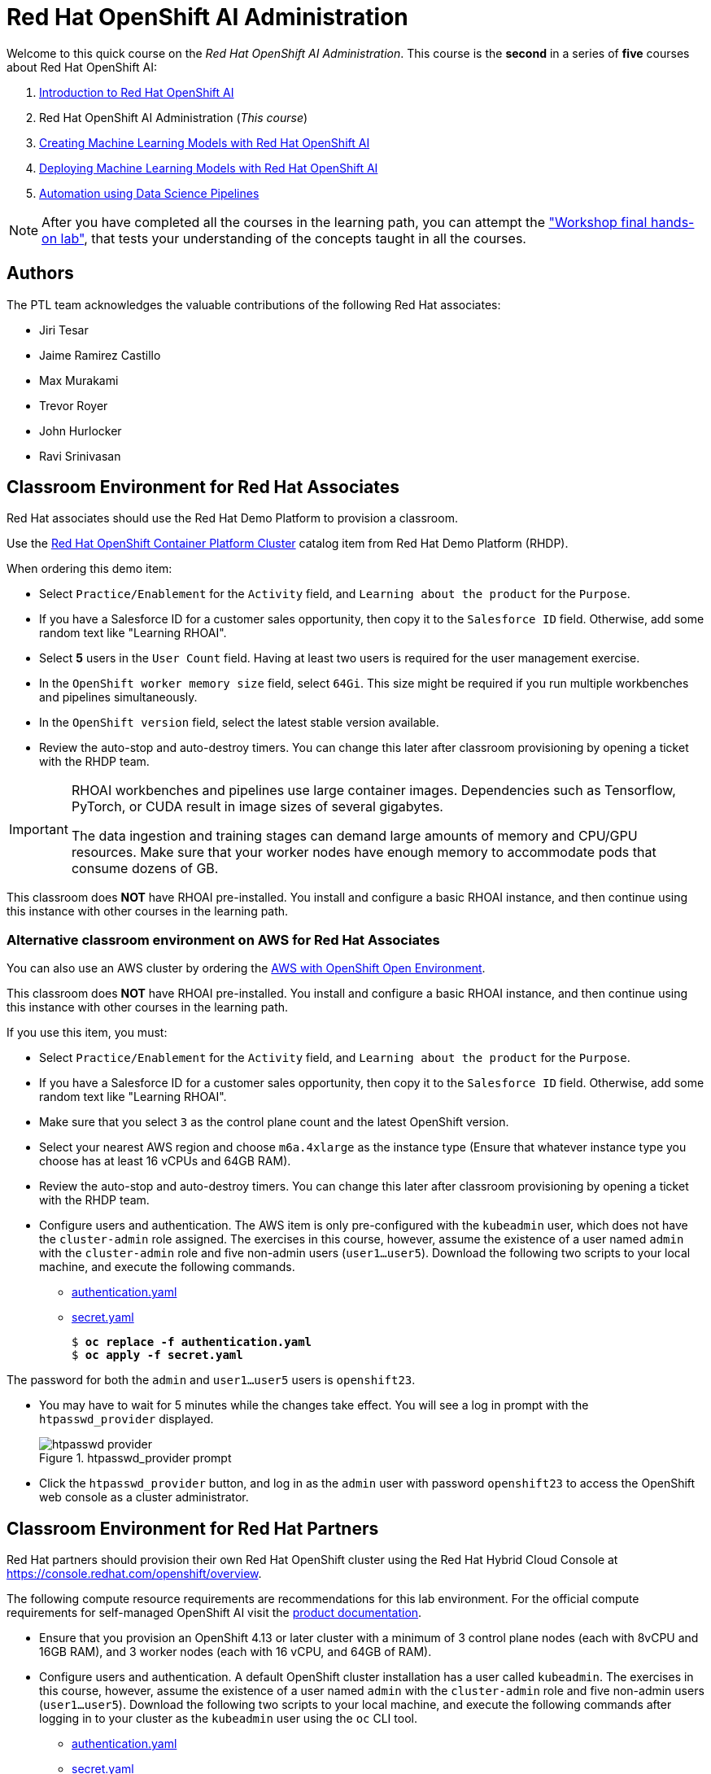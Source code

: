 = Red Hat OpenShift AI Administration
:navtitle: Home

Welcome to this quick course on the _Red Hat OpenShift AI Administration_.
This course is the *second* in a series of *five* courses about Red Hat OpenShift AI:

1. https://redhatquickcourses.github.io/rhods-intro[Introduction to Red Hat OpenShift AI]
2. Red Hat OpenShift AI Administration  (_This course_)
3. https://redhatquickcourses.github.io/rhods-model[Creating Machine Learning Models with Red Hat OpenShift AI]
4. https://redhatquickcourses.github.io/rhods-deploy[Deploying Machine Learning Models with Red Hat OpenShift AI]
5. https://redhatquickcourses.github.io/rhods-pipelines[Automation using Data Science Pipelines]

NOTE: After you have completed all the courses in the learning path, you can attempt the https://github.com/RedHatQuickCourses/rhods-qc-apps/tree/main/7.hands-on-lab["Workshop final hands-on lab"], that tests your understanding of the concepts taught in all the courses.

== Authors

The PTL team acknowledges the valuable contributions of the following Red Hat associates:

* Jiri Tesar
* Jaime Ramirez Castillo
* Max Murakami
* Trevor Royer
* John Hurlocker
* Ravi Srinivasan

== Classroom Environment for Red Hat Associates

Red Hat associates should use the Red Hat Demo Platform to provision a classroom.

Use the https://demo.redhat.com/catalog?search=Red+Hat+OpenShift+Container+Platform+Workshop&item=babylon-catalog-prod%2Fopenshift-cnv.ocpmulti-wksp-cnv.prod[Red Hat OpenShift Container Platform Cluster] catalog item from Red Hat Demo Platform (RHDP).

When ordering this demo item:

* Select `Practice/Enablement` for the `Activity` field, and `Learning about the product` for the `Purpose`.

* If you have a Salesforce ID for a customer sales opportunity, then copy it to the `Salesforce ID` field.
Otherwise, add some random text like "Learning RHOAI".

* Select *5* users in the `User Count` field.
Having at least two users is required for the user management exercise.

* In the `OpenShift worker memory size` field, select `64Gi`.
This size might be required if you run multiple workbenches and pipelines simultaneously.

* In the `OpenShift version` field, select the latest stable version available.

* Review the auto-stop and auto-destroy timers. You can change this later after classroom provisioning by opening a ticket with the RHDP team.

[IMPORTANT]
====
RHOAI workbenches and pipelines use large container images.
Dependencies such as Tensorflow, PyTorch, or CUDA result in image sizes of several gigabytes.

The data ingestion and training stages can demand large amounts of memory and CPU/GPU resources.
Make sure that your worker nodes have enough memory to accommodate pods that consume dozens of GB.
====

This classroom does *NOT* have RHOAI pre-installed.
You install and configure a basic RHOAI instance, and then continue using this instance with other courses in the learning path.

=== Alternative classroom environment on AWS for Red Hat Associates

You can also use an AWS cluster by ordering the https://demo.redhat.com/catalog?search=AWS+with+OpenShift+Open+Environment&item=babylon-catalog-prod%2Fsandboxes-gpte.sandbox-ocp.prod[AWS with OpenShift Open Environment].

This classroom does *NOT* have RHOAI pre-installed.
You install and configure a basic RHOAI instance, and then continue using this instance with other courses in the learning path.

If you use this item, you must:

* Select `Practice/Enablement` for the `Activity` field, and `Learning about the product` for the `Purpose`.

* If you have a Salesforce ID for a customer sales opportunity, then copy it to the `Salesforce ID` field.
Otherwise, add some random text like "Learning RHOAI".

* Make sure that you select `3` as the control plane count and the latest OpenShift version.

* Select your nearest AWS region and choose `m6a.4xlarge` as the instance type (Ensure that whatever instance type you choose has at least 16 vCPUs and 64GB RAM).

* Review the auto-stop and auto-destroy timers. You can change this later after classroom provisioning by opening a ticket with the RHDP team.

* Configure users and authentication.
The AWS item is only pre-configured with the `kubeadmin` user, which does not have the `cluster-admin` role assigned.
The exercises in this course, however, assume the existence of a user named `admin` with the `cluster-admin` role and five non-admin users (`user1...user5`).
Download the following two scripts to your local machine, and execute the following commands.
** xref:attachment$authentication.yaml[authentication.yaml]
** xref:attachment$secret.yaml[secret.yaml]
+
[subs=+quotes]
----
$ *oc replace -f authentication.yaml*
$ *oc apply -f secret.yaml*
----

[INFO]
====
The password for both the `admin` and `user1...user5` users is `openshift23`.
====

* You may have to wait for 5 minutes while the changes take effect. You will see a log in prompt with the `htpasswd_provider` displayed.
+
image::htpasswd-provider.png[title=htpasswd_provider prompt]

* Click the `htpasswd_provider` button, and log in as the `admin` user with password `openshift23` to access the OpenShift web console as a cluster administrator.

== Classroom Environment for Red Hat Partners

Red Hat partners should provision their own Red Hat OpenShift cluster using the Red Hat Hybrid Cloud Console at https://console.redhat.com/openshift/overview.

[INFO]
====
The following compute resource requirements are recommendations for this lab environment. For the official compute requirements for self-managed OpenShift AI visit the https://docs.redhat.com/en/documentation/red_hat_openshift_ai_self-managed/2.10/html/installing_and_uninstalling_openshift_ai_self-managed/installing-and-deploying-openshift-ai_install#requirements-for-openshift-ai-self-managed_install[product documentation].
====

* Ensure that you provision an OpenShift 4.13 or later cluster with a minimum of 3 control plane nodes (each with 8vCPU and 16GB RAM), and 3 worker nodes (each with 16 vCPU, and 64GB of RAM).

* Configure users and authentication.
A default OpenShift cluster installation has a user called `kubeadmin`.
The exercises in this course, however, assume the existence of a user named `admin` with the `cluster-admin` role and five non-admin users (`user1...user5`).
Download the following two scripts to your local machine, and execute the following commands after logging in to your cluster as the `kubeadmin` user using the `oc` CLI tool.
** xref:attachment$authentication.yaml[authentication.yaml]
** xref:attachment$secret.yaml[secret.yaml]
+
[subs=+quotes]
----
$ *oc replace -f authentication.yaml*
$ *oc apply -f secret.yaml*
----

[INFO]
====
The password for both the `admin` and `user1...user5` users is `openshift23`.
====

* You may have to wait for 5 minutes while the changes take effect. You will see a log in prompt with the `htpasswd_provider` displayed.
+
image::htpasswd-provider.png[title=htpasswd_provider prompt]

* Click the `htpasswd_provider` button, and log in as the `admin` user with password `openshift23` to access the OpenShift web console as a cluster administrator.

== Prerequisites

* Basic knowledge of OpenShift (or Kubernetes) administration
* Ability to build and deploy container images
* Knowledge of OpenShift User and Role administration
* Basic knowledge of AWS EC2 and S3 services

== Objectives

The overall objectives of this course include:

* Install RedHat OpenShift AI using the web console and CLI
* Upgrade RedHat OpenShift AI components
* Manage RedHat OpenShift AI users and controlling access
* Enable GPU support in RedHat OpenShift AI
* Stop idle notebooks
* Create and configure a custom notebook image
